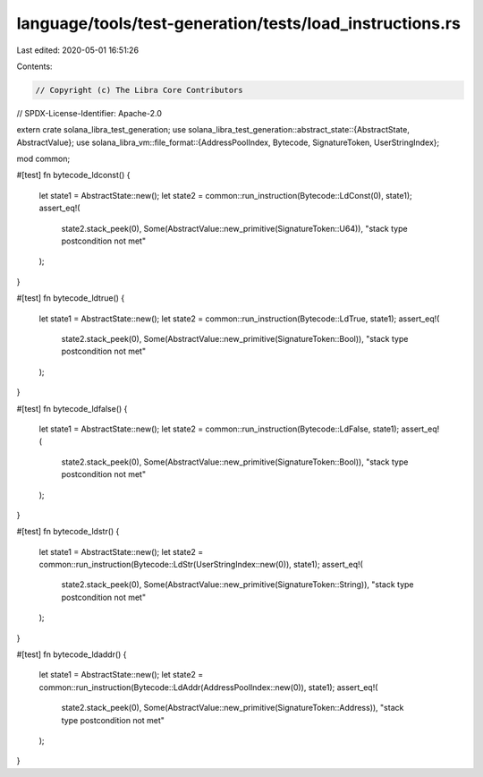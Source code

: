 language/tools/test-generation/tests/load_instructions.rs
=========================================================

Last edited: 2020-05-01 16:51:26

Contents:

.. code-block:: rs

    // Copyright (c) The Libra Core Contributors
// SPDX-License-Identifier: Apache-2.0

extern crate solana_libra_test_generation;
use solana_libra_test_generation::abstract_state::{AbstractState, AbstractValue};
use solana_libra_vm::file_format::{AddressPoolIndex, Bytecode, SignatureToken, UserStringIndex};

mod common;

#[test]
fn bytecode_ldconst() {
    let state1 = AbstractState::new();
    let state2 = common::run_instruction(Bytecode::LdConst(0), state1);
    assert_eq!(
        state2.stack_peek(0),
        Some(AbstractValue::new_primitive(SignatureToken::U64)),
        "stack type postcondition not met"
    );
}

#[test]
fn bytecode_ldtrue() {
    let state1 = AbstractState::new();
    let state2 = common::run_instruction(Bytecode::LdTrue, state1);
    assert_eq!(
        state2.stack_peek(0),
        Some(AbstractValue::new_primitive(SignatureToken::Bool)),
        "stack type postcondition not met"
    );
}

#[test]
fn bytecode_ldfalse() {
    let state1 = AbstractState::new();
    let state2 = common::run_instruction(Bytecode::LdFalse, state1);
    assert_eq!(
        state2.stack_peek(0),
        Some(AbstractValue::new_primitive(SignatureToken::Bool)),
        "stack type postcondition not met"
    );
}

#[test]
fn bytecode_ldstr() {
    let state1 = AbstractState::new();
    let state2 = common::run_instruction(Bytecode::LdStr(UserStringIndex::new(0)), state1);
    assert_eq!(
        state2.stack_peek(0),
        Some(AbstractValue::new_primitive(SignatureToken::String)),
        "stack type postcondition not met"
    );
}

#[test]
fn bytecode_ldaddr() {
    let state1 = AbstractState::new();
    let state2 = common::run_instruction(Bytecode::LdAddr(AddressPoolIndex::new(0)), state1);
    assert_eq!(
        state2.stack_peek(0),
        Some(AbstractValue::new_primitive(SignatureToken::Address)),
        "stack type postcondition not met"
    );
}


